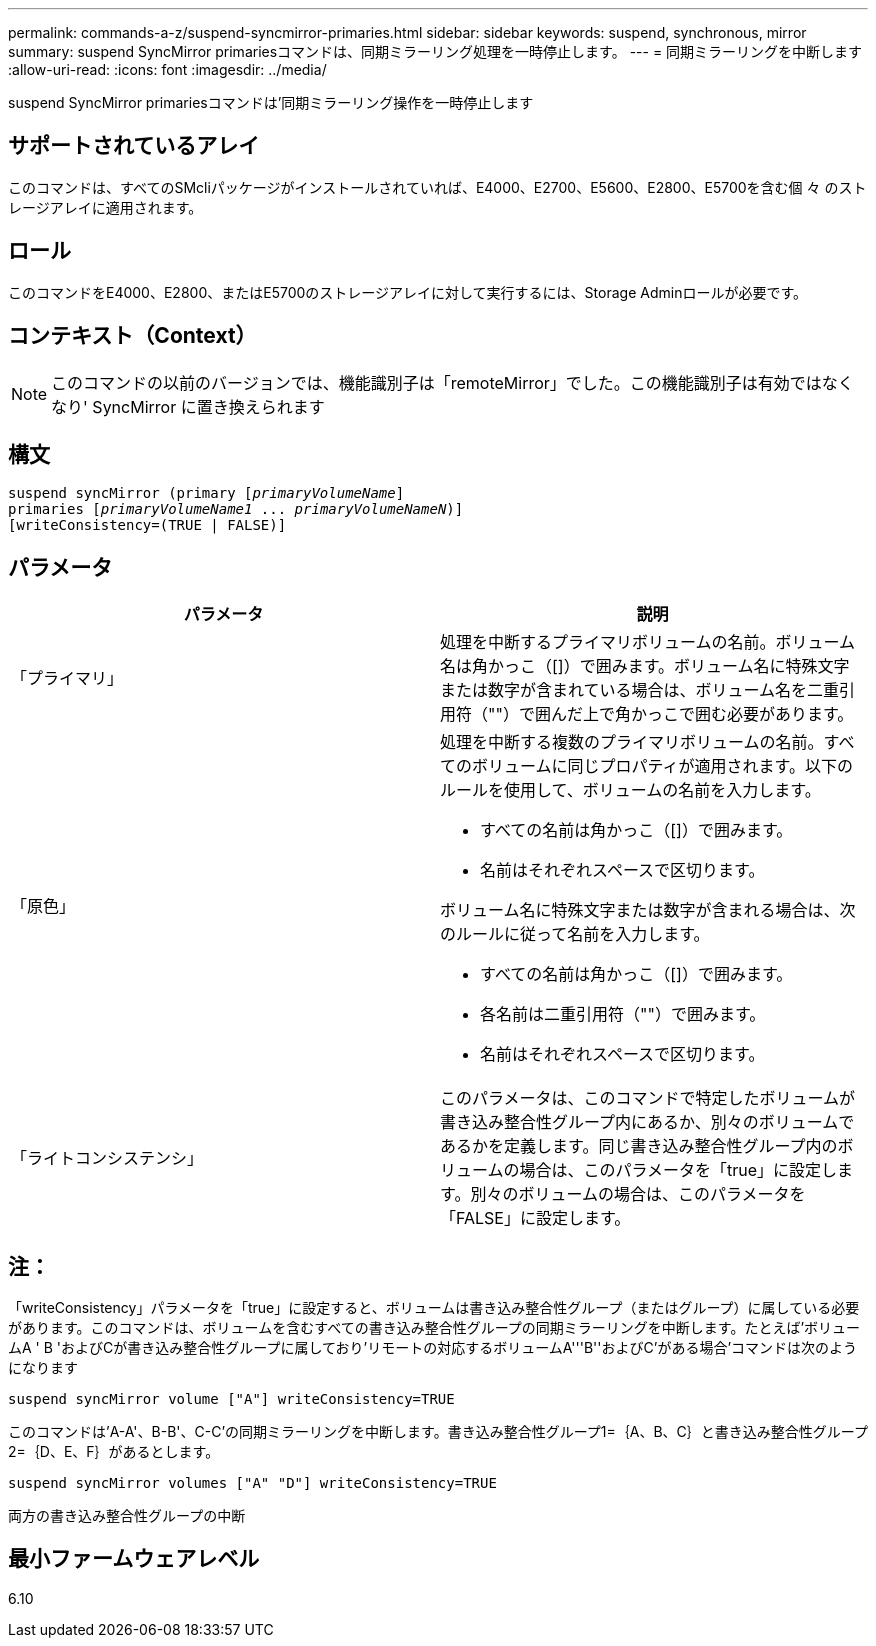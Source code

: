 ---
permalink: commands-a-z/suspend-syncmirror-primaries.html 
sidebar: sidebar 
keywords: suspend, synchronous, mirror 
summary: suspend SyncMirror primariesコマンドは、同期ミラーリング処理を一時停止します。 
---
= 同期ミラーリングを中断します
:allow-uri-read: 
:icons: font
:imagesdir: ../media/


[role="lead"]
suspend SyncMirror primariesコマンドは'同期ミラーリング操作を一時停止します



== サポートされているアレイ

このコマンドは、すべてのSMcliパッケージがインストールされていれば、E4000、E2700、E5600、E2800、E5700を含む個 々 のストレージアレイに適用されます。



== ロール

このコマンドをE4000、E2800、またはE5700のストレージアレイに対して実行するには、Storage Adminロールが必要です。



== コンテキスト（Context）

[NOTE]
====
このコマンドの以前のバージョンでは、機能識別子は「remoteMirror」でした。この機能識別子は有効ではなくなり' SyncMirror に置き換えられます

====


== 構文

[source, cli, subs="+macros"]
----

suspend syncMirror (primary pass:quotes[[_primaryVolumeName_]]
primaries pass:quotes[[_primaryVolumeName1_ ... _primaryVolumeNameN_])]
[writeConsistency=(TRUE | FALSE)]
----


== パラメータ

[cols="2*"]
|===
| パラメータ | 説明 


 a| 
「プライマリ」
 a| 
処理を中断するプライマリボリュームの名前。ボリューム名は角かっこ（[]）で囲みます。ボリューム名に特殊文字または数字が含まれている場合は、ボリューム名を二重引用符（""）で囲んだ上で角かっこで囲む必要があります。



 a| 
「原色」
 a| 
処理を中断する複数のプライマリボリュームの名前。すべてのボリュームに同じプロパティが適用されます。以下のルールを使用して、ボリュームの名前を入力します。

* すべての名前は角かっこ（[]）で囲みます。
* 名前はそれぞれスペースで区切ります。


ボリューム名に特殊文字または数字が含まれる場合は、次のルールに従って名前を入力します。

* すべての名前は角かっこ（[]）で囲みます。
* 各名前は二重引用符（""）で囲みます。
* 名前はそれぞれスペースで区切ります。




 a| 
「ライトコンシステンシ」
 a| 
このパラメータは、このコマンドで特定したボリュームが書き込み整合性グループ内にあるか、別々のボリュームであるかを定義します。同じ書き込み整合性グループ内のボリュームの場合は、このパラメータを「true」に設定します。別々のボリュームの場合は、このパラメータを「FALSE」に設定します。

|===


== 注：

「writeConsistency」パラメータを「true」に設定すると、ボリュームは書き込み整合性グループ（またはグループ）に属している必要があります。このコマンドは、ボリュームを含むすべての書き込み整合性グループの同期ミラーリングを中断します。たとえば'ボリュームA ' B 'およびCが書き込み整合性グループに属しており'リモートの対応するボリュームA'''B''およびC`'がある場合'コマンドは次のようになります

[listing]
----
suspend syncMirror volume ["A"] writeConsistency=TRUE
----
このコマンドは'A-A'、B-B'、C-C'の同期ミラーリングを中断します。書き込み整合性グループ1=｛A、B、C｝と書き込み整合性グループ2=｛D、E、F｝があるとします。

[listing]
----
suspend syncMirror volumes ["A" "D"] writeConsistency=TRUE
----
両方の書き込み整合性グループの中断



== 最小ファームウェアレベル

6.10
